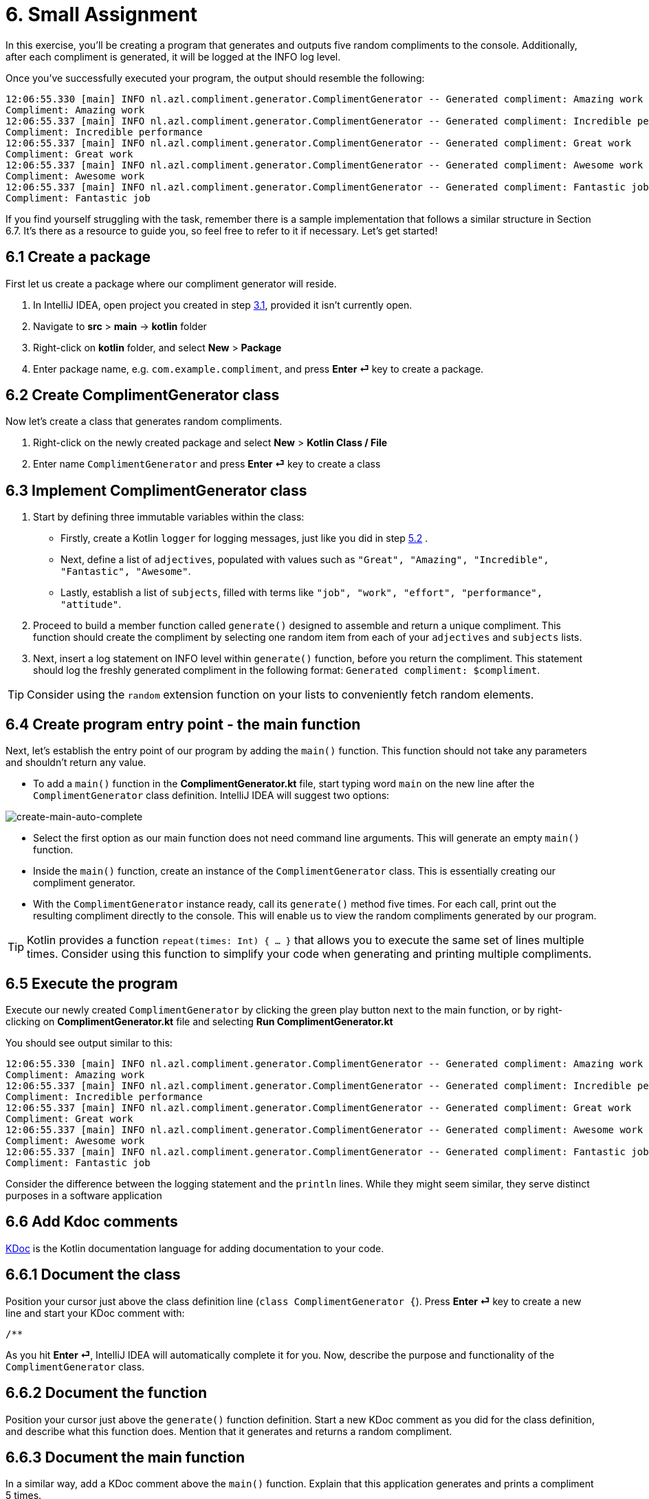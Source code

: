= 6. Small Assignment

In this exercise, you'll be creating a program that generates and outputs five random compliments to the console. Additionally, after each compliment is generated, it will be logged at the INFO log level.

Once you've successfully executed your program, the output should resemble the following:

[source]
----
12:06:55.330 [main] INFO nl.azl.compliment.generator.ComplimentGenerator -- Generated compliment: Amazing work
Compliment: Amazing work
12:06:55.337 [main] INFO nl.azl.compliment.generator.ComplimentGenerator -- Generated compliment: Incredible performance
Compliment: Incredible performance
12:06:55.337 [main] INFO nl.azl.compliment.generator.ComplimentGenerator -- Generated compliment: Great work
Compliment: Great work
12:06:55.337 [main] INFO nl.azl.compliment.generator.ComplimentGenerator -- Generated compliment: Awesome work
Compliment: Awesome work
12:06:55.337 [main] INFO nl.azl.compliment.generator.ComplimentGenerator -- Generated compliment: Fantastic job
Compliment: Fantastic job
----

If you find yourself struggling with the task, remember there is a sample implementation that follows a similar structure in Section 6.7. It's there as a resource to guide you, so feel free to refer to it if necessary. Let's get started!

== 6.1 Create a package
First let us create a package where our compliment generator will reside.

1. In IntelliJ IDEA, open project you created in step <<3-create-kotlin-project.adoc#31-create-a-new-kotlin-project, 3.1>>, provided it isn't currently open.
2. Navigate to *src* > *main* -> *kotlin* folder
3. Right-click on *kotlin* folder, and select *New* > *Package*
4. Enter package name, e.g. `com.example.compliment`, and press *Enter ⏎* key to create a package.

== 6.2 Create ComplimentGenerator class
Now let's create a class that generates random compliments.

1. Right-click on the newly created package and select *New* > *Kotlin Class / File*
2. Enter name `ComplimentGenerator` and press *Enter ⏎* key to create a class

== 6.3 Implement ComplimentGenerator class
1. Start by defining three immutable variables within the class:

* Firstly, create a Kotlin `logger` for logging messages, just like you did in step <<5-writing-kotlin-program.adoc#52-add-log-lines, 5.2>> .
* Next, define a list of `adjectives`, populated with values such as `"Great", "Amazing", "Incredible", "Fantastic", "Awesome"`.
* Lastly, establish a list of `subjects`, filled with terms like `"job", "work", "effort", "performance", "attitude"`.

2. Proceed to build a member function called `generate()` designed to assemble and return a unique compliment. This function should create the compliment by selecting one random item from each of your `adjectives` and `subjects` lists.

3. Next, insert a log statement on INFO level within `generate()`  function, before you return the compliment. This statement should log the freshly generated compliment in the following format: `Generated compliment: $compliment`.


TIP: Consider using the `random` extension function on your lists to conveniently fetch random elements.

== 6.4 Create program entry point - the main function

Next, let's establish the entry point of our program by adding the `main()` function. This function should not take any parameters and shouldn't return any value.

* To add a `main()` function in the *ComplimentGenerator.kt* file, start typing word `main` on the new line after the `ComplimentGenerator` class definition. IntelliJ IDEA will suggest two options:

image::images/CreateMainAutoComplete.png[create-main-auto-complete]

* Select the first option as our main function does not need command line arguments. This will generate an empty `main()` function.

* Inside the `main()` function, create an instance of the `ComplimentGenerator` class. This is essentially creating our compliment generator.

* With the `ComplimentGenerator` instance ready, call its `generate()` method five times. For each call, print out the resulting compliment directly to the console. This will enable us to view the random compliments generated by our program.

TIP: Kotlin provides a function `repeat(times: Int) { ... }` that allows you to execute the same set of lines multiple times. Consider using this function to simplify your code when generating and printing multiple compliments.

== 6.5 Execute the program

Execute our newly created `ComplimentGenerator` by clicking the green play button next to the main function, or by right-clicking on *ComplimentGenerator.kt* file and selecting *Run ComplimentGenerator.kt*

You should see output similar to this:

----
12:06:55.330 [main] INFO nl.azl.compliment.generator.ComplimentGenerator -- Generated compliment: Amazing work
Compliment: Amazing work
12:06:55.337 [main] INFO nl.azl.compliment.generator.ComplimentGenerator -- Generated compliment: Incredible performance
Compliment: Incredible performance
12:06:55.337 [main] INFO nl.azl.compliment.generator.ComplimentGenerator -- Generated compliment: Great work
Compliment: Great work
12:06:55.337 [main] INFO nl.azl.compliment.generator.ComplimentGenerator -- Generated compliment: Awesome work
Compliment: Awesome work
12:06:55.337 [main] INFO nl.azl.compliment.generator.ComplimentGenerator -- Generated compliment: Fantastic job
Compliment: Fantastic job
----

Consider the difference between the logging statement and the `println` lines. While they might seem similar, they serve distinct purposes in a software application

== 6.6 Add Kdoc comments
https://kotlinlang.org/docs/kotlin-doc.html[KDoc] is the Kotlin documentation language for adding documentation to your code.

== 6.6.1 Document the class
Position your cursor just above the class definition line (`class ComplimentGenerator {`). Press *Enter ⏎* key to create a new line and start your KDoc comment with:
```
/**
```
As you hit *Enter ⏎*, IntelliJ IDEA will automatically complete it for you. Now, describe the purpose and functionality of the `ComplimentGenerator` class.

== 6.6.2 Document the function
Position your cursor just above the `generate()` function definition. Start a new KDoc comment as you did for the class definition, and describe what this function does. Mention that it generates and returns a random compliment.

== 6.6.3 Document the main function
In a similar way, add a KDoc comment above the `main()` function. Explain that this application generates and prints a compliment 5 times.

== 6.7 Tip: Example program WeatherForecaster

As a *tip* for those who might be finding it challenging, consider a similar program, `WeatherForecaster`, which generates a random weather forecast seven times each time it's executed. It's analogous to the `ComplimentGenerator` application we're creating.

[source,kotlin]
----
package com.example.whether

import mu.KotlinLogging

private val logger = KotlinLogging.logger {}

/**
 * A simple weather forecaster that randomly generates weather conditions.
 */
class WeatherForecaster {

    // List of possible weather conditions.
    private val conditions = listOf("Sunny", "Rainy", "Cloudy", "Windy", "Snowy")

    /**
     * Generates a random weather condition.
     * Logs the generated forecast.
     *
     * @return a string representing the forecasted weather condition.
     */
    fun forecast(): String {
        val condition = conditions.random()
        logger.info("Forecast: $condition")
        return condition
    }
}

/**
 * The entry point of the application.
 * Creates a WeatherForecaster instance and prints the forecast 7 times.
 */
fun main() {
    val forecaster = WeatherForecaster()
    repeat(7) {
        println("Weather forecast: ${forecaster.forecast()}")
    }
}

----

⬅️ link:./5-writing-kotlin-program.adoc[5. Writing a Kotlin Program ]